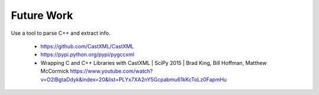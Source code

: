 Future Work
===========

Use a tool to parse C++ and extract info.

  * https://github.com/CastXML/CastXML
  * https://pypi.python.org/pypi/pygccxml
  * Wrapping C and C++ Libraries with CastXML | SciPy 2015 | Brad King, Bill Hoffman, Matthew McCormick https://www.youtube.com/watch?v=O2lBgtaDdyk&index=20&list=PLYx7XA2nY5Gcpabmu61kKcToLz0FapmHu
